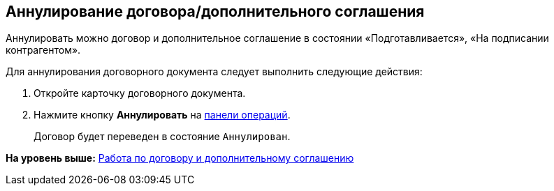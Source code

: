 
== Аннулирование договора/дополнительного соглашения

Аннулировать можно договор и дополнительное соглашение в состоянии «Подготавливается», «На подписании контрагентом».

Для аннулирования договорного документа следует выполнить следующие действия:

. [.ph .cmd]#Откройте карточку договорного документа.#
. [.ph .cmd]#Нажмите кнопку [.ph .uicontrol]*Аннулировать* на xref:CardOperations.adoc[панели операций].#
+
Договор будет переведен в состояние `Аннулирован`.

*На уровень выше:* xref:WorkWithContractsAndSupplementaryAgreemens.adoc[Работа по договору и дополнительному соглашению]
